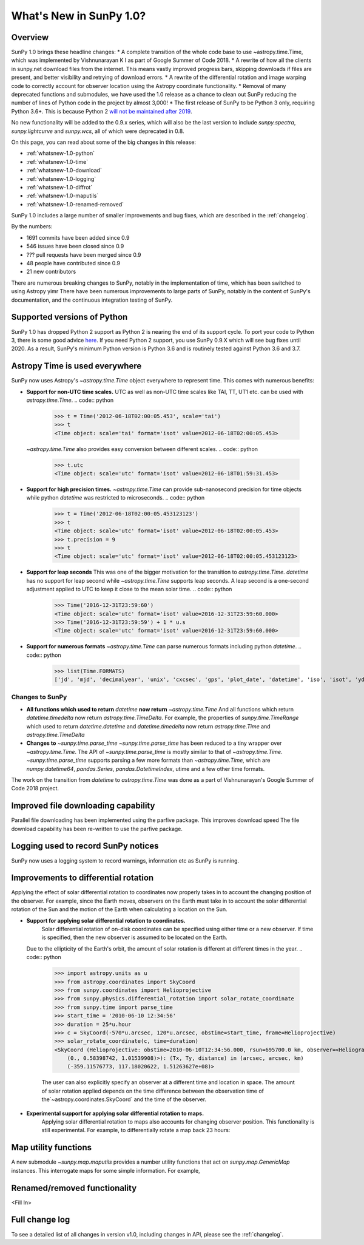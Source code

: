 .. doctest-skip-all

.. _whatsnew-1.0:

************************
What's New in SunPy 1.0?
************************

Overview
========


SunPy 1.0 brings these headline changes:
* A complete transition of the whole code base to use ~astropy.time.Time, which was implemented by Vishnunarayan K I as part of Google Summer of Code 2018.
* A rewrite of how all the clients in sunpy.net download files from the internet. This means vastly improved progress bars, skipping downloads if files are present, and better visibility and retrying of download errors.
* A rewrite of the differential rotation and image warping code to correctly account for observer location using the Astropy coordinate functionality.
* Removal of many deprecated functions and submodules, we have used the 1.0 release as a chance to clean out SunPy reducing the number of lines of Python code in the project by almost 3,000!
* The first release of SunPy to be Python 3 only, requiring Python 3.6+.  This is because Python 2 `will not be maintained after 2019 <https://python3statement.org/>`_.


No new functionality will be added to the 0.9.x series, which will also be the last version to include `sunpy.spectra`, `sunpy.lightcurve` and `sunpy.wcs`, all of which were deprecated in 0.8.



On this page, you can read about some of the big changes in this release:

* :ref:`whatsnew-1.0-python`
* :ref:`whatsnew-1.0-time`
* :ref:`whatsnew-1.0-download`
* :ref:`whatsnew-1.0-logging`
* :ref:`whatsnew-1.0-diffrot`
* :ref:`whatsnew-1.0-maputils`
* :ref:`whatsnew-1.0-renamed-removed`

SunPy 1.0 includes a large number of smaller improvements and bug fixes, which are described in the :ref:`changelog`.

By the numbers:

* 1691 commits have been added since 0.9
* 546 issues have been closed since 0.9
* ??? pull requests have been merged since 0.9
* 48 people have contributed since 0.9
* 21 new contributors

There are numerous breaking changes to SunPy, notably in the implementation of time, which has been switched to using Astropy yimr
There have been numerous improvements to large parts of SunPy, notably in the content of SunPy's documentation, and the continuous integration testing of SunPy.

.. _whatsnew-1.0-python:

Supported versions of Python
============================

SunPy 1.0 has dropped Python 2 support as Python 2 is nearing the end of its support cycle.
To port your code to Python 3, there is some good advice `here <https://docs.python.org/3/howto/pyporting.html>`__.
If you need Python 2 support, you use SunPy 0.9.X which will see bug fixes until 2020.
As a result, SunPy's minimum Python version is Python 3.6 and is routinely tested against Python 3.6 and 3.7.

.. _whatsnew-1.0-time:

Astropy Time is used everywhere
===============================

SunPy now uses Astropy's `~astropy.time.Time` object everywhere to represent time. This comes with numerous benefits:

- **Support for non-UTC time scales.**
  UTC as well as non-UTC time scales like TAI, TT, UT1 etc. can be used with `astropy.time.Time`.
  .. code:: python
      >>> t = Time('2012-06-18T02:00:05.453', scale='tai')
      >>> t
      <Time object: scale='tai' format='isot' value=2012-06-18T02:00:05.453>
  `~astropy.time.Time` also provides easy conversion between different scales.
  .. code:: python
      >>> t.utc
      <Time object: scale='utc' format='isot' value=2012-06-18T01:59:31.453>
- **Support for high precision times.**
  `~astropy.time.Time` can provide sub-nanosecond precision for time objects while python
  `datetime` was restricted to microseconds.
  .. code:: python
    >>> t = Time('2012-06-18T02:00:05.453123123')
    >>> t
    <Time object: scale='utc' format='isot' value=2012-06-18T02:00:05.453>
    >>> t.precision = 9
    >>> t
    <Time object: scale='utc' format='isot' value=2012-06-18T02:00:05.453123123>
- **Support for leap seconds**
  This was one of the bigger motivation for the transition to `astropy.time.Time`.
  `datetime` has no support for leap second while `~astropy.time.Time` supports leap seconds.
  A leap second is a one-second adjustment applied to UTC to keep it close to the mean solar time.
  .. code:: python
    >>> Time('2016-12-31T23:59:60')
    <Time object: scale='utc' format='isot' value=2016-12-31T23:59:60.000>
    >>> Time('2016-12-31T23:59:59') + 1 * u.s
    <Time object: scale='utc' format='isot' value=2016-12-31T23:59:60.000>
- **Support for numerous formats**
  `~astropy.time.Time` can parse numerous formats including python `datetime`.
  .. code:: python
    >>> list(Time.FORMATS)
    ['jd', 'mjd', 'decimalyear', 'unix', 'cxcsec', 'gps', 'plot_date', 'datetime', 'iso', 'isot', 'yday', 'fits', 'byear', 'jyear', 'byear_str', 'jyear_str']
  .. code:: python
    >>> import datetime
    >>> Time(datetime.datetime.now())
    <Time object: scale='utc' format='datetime' value=2018-10-20 15:36:16.364089>
Changes to SunPy
++++++++++++++++
- **All functions which used to return** `datetime` **now return** `~astropy.time.Time`
  And all functions which return `datetime.timedelta` now return `astropy.time.TimeDelta`.
  For example, the properties of `sunpy.time.TimeRange` which  used to return `datetime.datetime` and `datetime.timedelta` now return `astropy.time.Time` and `astropy.time.TimeDelta`
- **Changes to** `~sunpy.time.parse_time`
  `~sunpy.time.parse_time` has been reduced to a tiny wrapper over `~astropy.time.Time`.
  The API of `~sunpy.time.parse_time` is mostly similar to that of `~astropy.time.Time`.
  `~sunpy.time.parse_time` supports parsing a few more formats than `~astropy.time.Time`, which
  are `numpy.datetime64`, `pandas.Series`, `pandas.DatetimeIndex`, utime and a few other time formats.

The work on the transition from `datetime` to `astropy.time.Time` was done as a part of  Vishnunarayan's Google Summer of Code 2018 project.

.. _whatsnew-1.0-download:

Improved file downloading capability
====================================

Parallel file downloading has been implemented using the parfive package.  This improves download speed
The file download capability has been re-written to use the parfive package.

.. _whatsnew-1.0-logging:

Logging used to record SunPy notices
====================================

SunPy now uses a logging system to record warnings, information etc as SunPy is running.

.. _whatsnew-1.0-diffrot:

Improvements to differential rotation
=====================================

Applying the effect of solar differential rotation to coordinates now properly takes in to account the changing position
of the observer.  For example, since the Earth moves, observers on the Earth must take in to account the solar
differential rotation of the Sun and the motion of the Earth when calculating a location on the Sun.

- **Support for applying solar differential rotation to coordinates.**
    Solar differential rotation of on-disk coordinates can be specified using either time or a new observer. If time is
    specified, then the new observer is assumed to be located on the Earth.
  .. code:: python
    >>> import astropy.units as u
    >>> from astropy.coordinates import SkyCoord
    >>> from sunpy.coordinates import Helioprojective
    >>> from sunpy.physics.differential_rotation import solar_rotate_coordinate
    >>> from sunpy.time import parse_time
    >>> start_time = '2010-09-10 12:34:56'
    >>> duration = 25*u.hour
    >>> c = SkyCoord(-570*u.arcsec, 120*u.arcsec, obstime=start_time, frame=Helioprojective)
    >>> solar_rotate_coordinate(c, time=duration)
    <SkyCoord (Helioprojective: obstime=2010-09-10T12:34:56.000, rsun=695700.0 km, observer=<HeliographicStonyhurst Coordinate (obstime=2010-09-11T13:34:56.000): (lon, lat, radius) in (deg, deg, AU)
        (-5.08888749e-14, 7.24318962, 1.00669016)>): (Tx, Ty, distance) in (arcsec, arcsec, km)
        (-363.04027419, 104.87807178, 1.499598e+08)>

  Due to the ellipticity of the Earth's orbit, the amount of solar rotation is different at different times in the year.
  .. code:: python
    >>> import astropy.units as u
    >>> from astropy.coordinates import SkyCoord
    >>> from sunpy.coordinates import Helioprojective
    >>> from sunpy.physics.differential_rotation import solar_rotate_coordinate
    >>> from sunpy.time import parse_time
    >>> start_time = '2010-06-10 12:34:56'
    >>> duration = 25*u.hour
    >>> c = SkyCoord(-570*u.arcsec, 120*u.arcsec, obstime=start_time, frame=Helioprojective)
    >>> solar_rotate_coordinate(c, time=duration)
    <SkyCoord (Helioprojective: obstime=2010-06-10T12:34:56.000, rsun=695700.0 km, observer=<HeliographicStonyhurst Coordinate (obstime=2010-06-11T13:34:56.000): (lon, lat, radius) in (deg, deg, AU)
        (0., 0.58398742, 1.01539908)>): (Tx, Ty, distance) in (arcsec, arcsec, km)
        (-359.11576773, 117.18020622, 1.51263627e+08)>

    The user can also explicitly specify an observer at a different time and location in space.  The amount of solar
    rotation applied depends on the time difference between the observation time of the`~astropy.coordinates.SkyCoord`
    and the time of the observer.
  .. code:: python
    >>> import astropy.units as u
    >>> from astropy.coordinates import SkyCoord
    >>> from sunpy.coordinates import Helioprojective, HeliographicStonyhurst
    >>> from sunpy.physics.differential_rotation import solar_rotate_coordinate
    >>> from sunpy.time import parse_time
    >>> start_time = parse_time('2010-06-10 12:34:56')
    >>> duration = 25*u.hour
    >>> c = SkyCoord(-570*u.arcsec, 120*u.arcsec, obstime=start_time, frame=Helioprojective)
    >>> new_observer = SkyCoord(lon=20*u.deg, lat=8*u.deg, radius=0.9*u.au, obstime=end_time, frame=HeliographicStonyhurst)
    >>> solar_rotate_coordinate(c, observer=new_observer)
    <SkyCoord (Helioprojective: obstime=2010-06-10T12:34:56.000, rsun=695700.0 km, observer=<HeliographicStonyhurst Coordinate (obstime=2010-06-11T13:34:56.000): (lon, lat, radius) in (deg, deg, AU)
        (20., 8., 0.9)>): (Tx, Ty, distance) in (arcsec, arcsec, km)
        (-715.77862011, 31.87928146, 1.34122226e+08)>

- **Experimental support for applying solar differential rotation to maps.**
    Applying solar differential rotation to maps also accounts for changing observer position.  This functionality is
    still experimental.
    For example, to differentially rotate a map back 23 hours:
  .. code:: python
    >>> import sunpy.map
    >>> from sunpy.data.sample import AIA_171_IMAGE
    >>> import astropy.units as u
    >>> from sunpy.physics.differential_rotation import differential_rotate
    >>> aia = sunpy.map.Map(AIA_171_IMAGE)
    >>> differential_rotate(aia, time=-23*u.hour)

    `~sunpy.physics.differential_rotation.differential_rotate` also accepts a new observer keyword.  The amount of
    solar differential rotation is calculated using the time difference between the map date and observation time of the
    new observer.  For example,
    >>> import sunpy.map
    >>> from sunpy.data.sample import AIA_171_IMAGE
    >>> import astropy.units as u
    >>> from sunpy.physics.differential_rotation import differential_rotate
    >>> aia = sunpy.map.Map(AIA_171_IMAGE)
    >>> new_observer = SkyCoord(lon=-15*u.deg, lat=-4*u.deg, radius=1*u.au, obstime=aia.date-34*u.hour, frame=HeliographicStonyhurst)
    >>> differential_rotate(aia, observer=new_observer)


.. _whatsnew-1.0-maputils:

Map utility functions
=====================

A new submodule `~sunpy.map.maputils` provides a number utility functions that act on `sunpy.map.GenericMap` instances.
This interrogate maps for some simple information.  For example,

  .. code:: python
    >>> import sunpy.map
    >>> from sunpy.data.sample import AIA_171_IMAGE
    >>> import astropy.units as u
    >>> from sunpy.physics.differential_rotation import differential_rotate
    >>> from sunpy.map import contains_full_disk, all_coordinates_from_map
    >>> aia = sunpy.map.Map(AIA_171_IMAGE)
    >>> contains_full_disk(aia)
    True
    >>> coordinates = all_coordinates_from_map(aia) # The coordinates for every map pixel
    >>> coordinates.shape
    (1024, 1024)

.. _whatsnew-1.0-renamed-removed:

Renamed/removed functionality
=============================



<Fill In>

Full change log
===============

To see a detailed list of all changes in version v1.0, including changes in API, please see the :ref:`changelog`.
